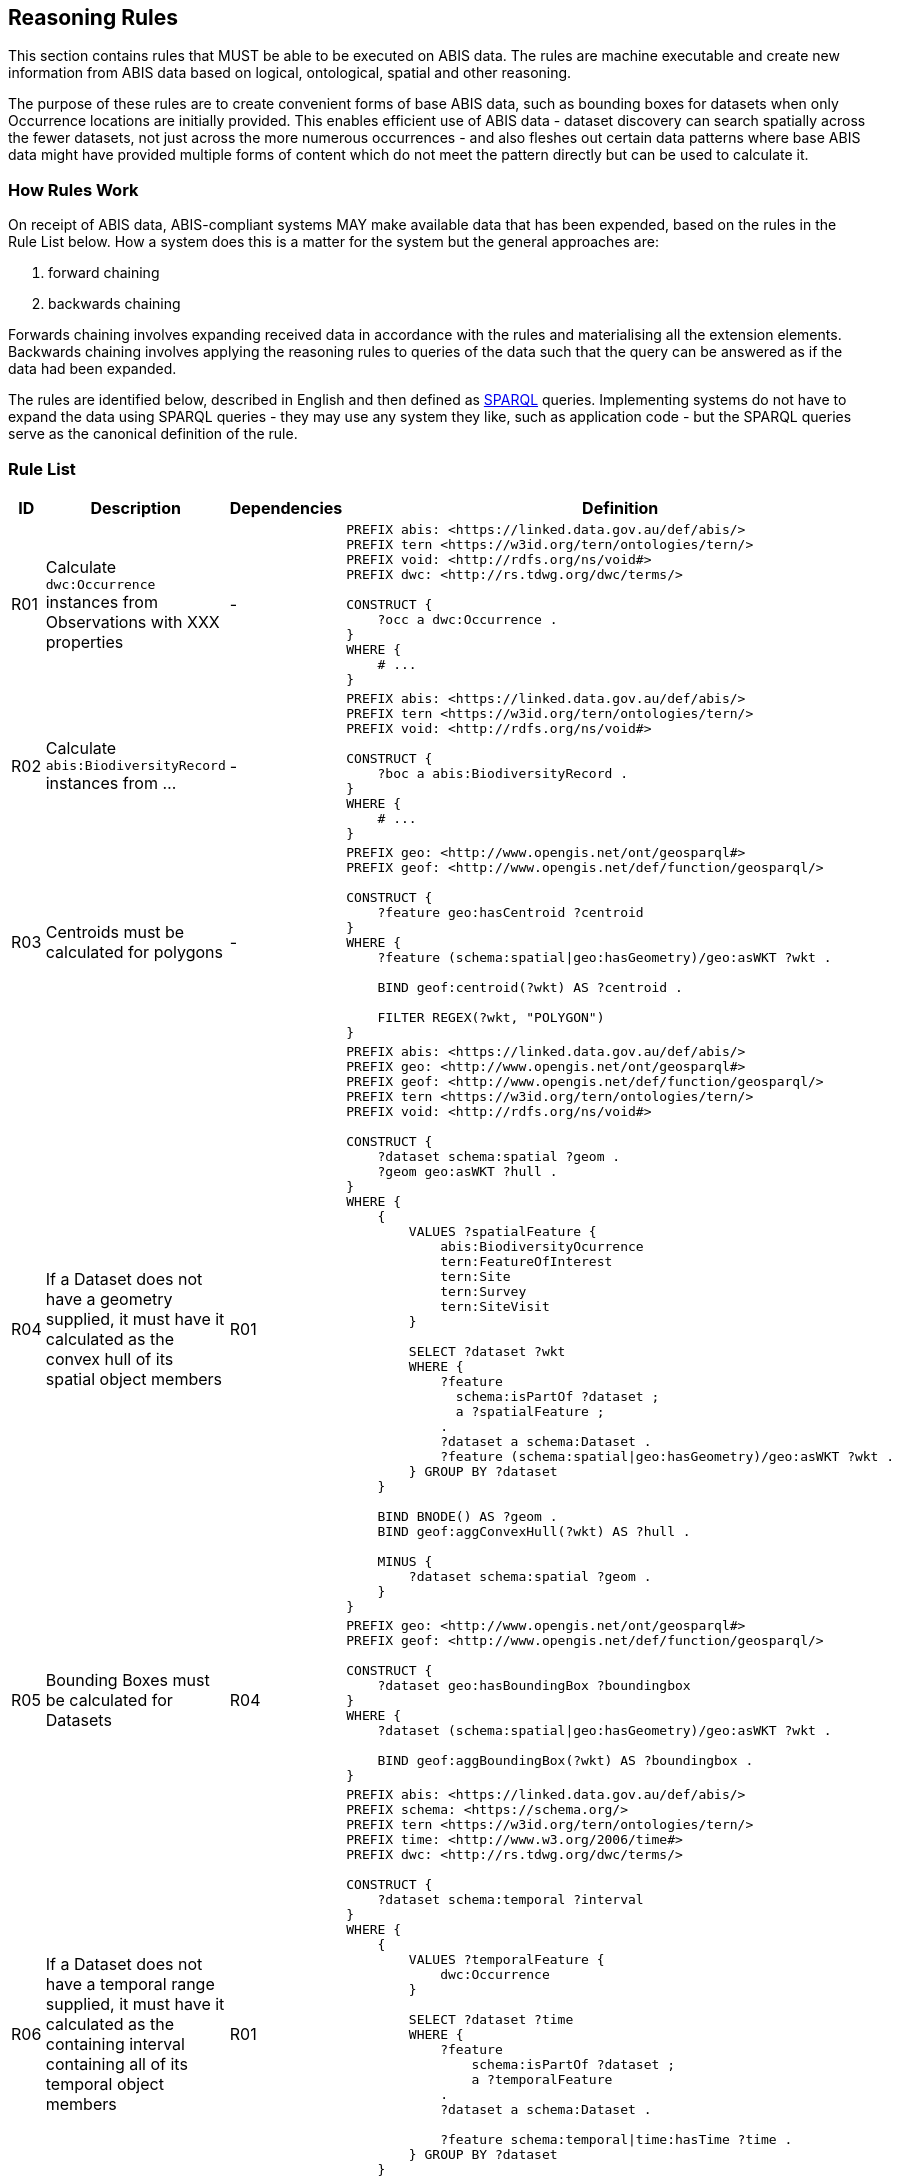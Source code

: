 == Reasoning Rules

This section contains rules that MUST be able to be executed on ABIS data. The rules are machine executable and create new information from ABIS data based on logical, ontological, spatial and other reasoning.

The purpose of these rules are to create convenient forms of base ABIS data, such as bounding boxes for datasets when only Occurrence locations are initially provided. This enables efficient use of ABIS data - dataset discovery can search spatially across the fewer datasets, not just across the more numerous occurrences - and also fleshes out certain data patterns where base ABIS data might have provided multiple forms of content which do not meet the pattern directly but can be used to calculate it.

=== How Rules Work

On receipt of ABIS data, ABIS-compliant systems MAY make available data that has been expended, based on the rules in the Rule List below. How a system does this is a matter for the system but the general approaches are:

1. forward chaining
2. backwards chaining

Forwards chaining involves expanding received data in accordance with the rules and materialising all the extension elements. Backwards chaining involves applying the reasoning rules to queries of the data such that the query can be answered as if the data had been expanded.

The rules are identified below, described in English and then defined as <<SPARQL, SPARQL>> queries. Implementing systems do not have to expand the data using SPARQL queries - they may use any system they like, such as application code - but the SPARQL queries serve as the canonical definition of the rule.

=== Rule List

[cols="1,4,1,8"]
|===
| ID | Description | Dependencies | Definition

| R01 | Calculate `dwc:Occurrence` instances from Observations with XXX properties | - a|
[sources,sparql]
----
PREFIX abis: <https://linked.data.gov.au/def/abis/>
PREFIX tern <https://w3id.org/tern/ontologies/tern/>
PREFIX void: <http://rdfs.org/ns/void#>
PREFIX dwc: <http://rs.tdwg.org/dwc/terms/>

CONSTRUCT {
    ?occ a dwc:Occurrence .
}
WHERE {
    # ...
}
----
| R02 | Calculate `abis:BiodiversityRecord` instances from ... | - a|
[sources,sparql]
----
PREFIX abis: <https://linked.data.gov.au/def/abis/>
PREFIX tern <https://w3id.org/tern/ontologies/tern/>
PREFIX void: <http://rdfs.org/ns/void#>

CONSTRUCT {
    ?boc a abis:BiodiversityRecord .
}
WHERE {
    # ...
}
----
| R03 | Centroids must be calculated for polygons | - a|
[sources,sparql]
----
PREFIX geo: <http://www.opengis.net/ont/geosparql#>
PREFIX geof: <http://www.opengis.net/def/function/geosparql/>

CONSTRUCT {
    ?feature geo:hasCentroid ?centroid
}
WHERE {
    ?feature (schema:spatial\|geo:hasGeometry)/geo:asWKT ?wkt .

    BIND geof:centroid(?wkt) AS ?centroid .

    FILTER REGEX(?wkt, "POLYGON")
}
----
| R04 | If a Dataset does not have a geometry supplied, it must have it calculated as the convex hull of its spatial object members | R01 a|
[sources,sparql]
----
PREFIX abis: <https://linked.data.gov.au/def/abis/>
PREFIX geo: <http://www.opengis.net/ont/geosparql#>
PREFIX geof: <http://www.opengis.net/def/function/geosparql/>
PREFIX tern <https://w3id.org/tern/ontologies/tern/>
PREFIX void: <http://rdfs.org/ns/void#>

CONSTRUCT {
    ?dataset schema:spatial ?geom .
    ?geom geo:asWKT ?hull .
}
WHERE {
    {
        VALUES ?spatialFeature {
            abis:BiodiversityOcurrence
            tern:FeatureOfInterest
            tern:Site
            tern:Survey
            tern:SiteVisit
        }

        SELECT ?dataset ?wkt
        WHERE {
            ?feature
              schema:isPartOf ?dataset ;
              a ?spatialFeature ;
            .
            ?dataset a schema:Dataset .
            ?feature (schema:spatial\|geo:hasGeometry)/geo:asWKT ?wkt .
        } GROUP BY ?dataset
    }
    
    BIND BNODE() AS ?geom .
    BIND geof:aggConvexHull(?wkt) AS ?hull .

    MINUS {
        ?dataset schema:spatial ?geom .
    }
}
----
| R05 | Bounding Boxes must be calculated for Datasets | R04 a|
[sources,sparql]
----
PREFIX geo: <http://www.opengis.net/ont/geosparql#>
PREFIX geof: <http://www.opengis.net/def/function/geosparql/>

CONSTRUCT {
    ?dataset geo:hasBoundingBox ?boundingbox
}
WHERE {
    ?dataset (schema:spatial\|geo:hasGeometry)/geo:asWKT ?wkt .

    BIND geof:aggBoundingBox(?wkt) AS ?boundingbox .
}
----
| R06 | If a Dataset does not have a temporal range supplied, it must have it calculated as the containing interval containing all of its temporal object members | R01 a|
[sources,sparql]
----
PREFIX abis: <https://linked.data.gov.au/def/abis/>
PREFIX schema: <https://schema.org/>
PREFIX tern <https://w3id.org/tern/ontologies/tern/>
PREFIX time: <http://www.w3.org/2006/time#>
PREFIX dwc: <http://rs.tdwg.org/dwc/terms/>

CONSTRUCT {
    ?dataset schema:temporal ?interval
}
WHERE {
    {
        VALUES ?temporalFeature {
            dwc:Occurrence
        }

        SELECT ?dataset ?time
        WHERE {
            ?feature
                schema:isPartOf ?dataset ;
                a ?temporalFeature
            .
            ?dataset a schema:Dataset .

            ?feature schema:temporal\|time:hasTime ?time .
        } GROUP BY ?dataset
    }

    BIND function:aggInterval(?time) AS ?interval .

    MINUS {
        ?dataset schema:temporal ?temporal .
    }
}
----

|===
